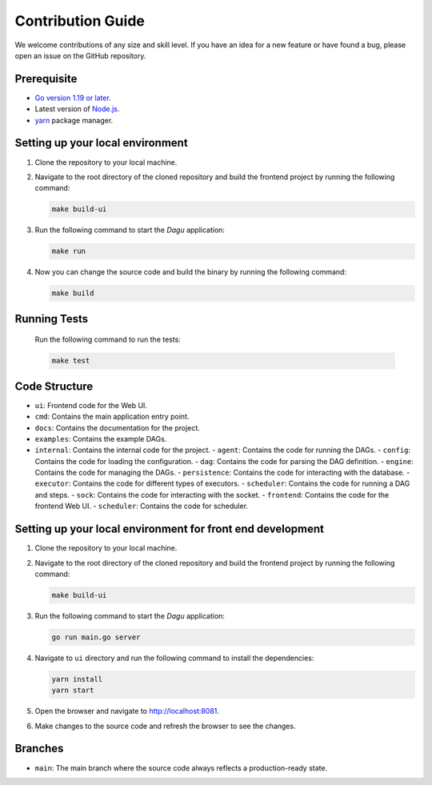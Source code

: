 Contribution Guide
===================

We welcome contributions of any size and skill level. If you have an idea for a new feature or have found a bug, please open an issue on the GitHub repository.

Prerequisite
-------------

* `Go version 1.19 or later. <https://go.dev/doc/install>`_
* Latest version of `Node.js <https://nodejs.org/en/download/>`_.
* `yarn <https://yarnpkg.com/>`_ package manager.

Setting up your local environment
----------------------------------

#. Clone the repository to your local machine.
#. Navigate to the root directory of the cloned repository and build the frontend project by running the following command:

   .. code-block:: sh

      make build-ui

#. Run the following command to start the `Dagu` application:

   .. code-block:: sh

      make run

#. Now you can change the source code and build the binary by running the following command:

   .. code-block:: sh

      make build

Running Tests
-------------

   Run the following command to run the tests:

   .. code-block:: sh

      make test

Code Structure
---------------

- ``ui``: Frontend code for the Web UI.
- ``cmd``: Contains the main application entry point.
- ``docs``: Contains the documentation for the project.
- ``examples``: Contains the example DAGs.
- ``internal``: Contains the internal code for the project.
  - ``agent``: Contains the code for running the DAGs.
  - ``config``: Contains the code for loading the configuration.
  - ``dag``: Contains the code for parsing the DAG definition.
  - ``engine``: Contains the code for managing the DAGs.
  - ``persistence``: Contains the code for interacting with the database.
  - ``executor``: Contains the code for different types of executors.
  - ``scheduler``: Contains the code for running a DAG and steps.
  - ``sock``: Contains the code for interacting with the socket.
  - ``frontend``: Contains the code for the frontend Web UI.
  - ``scheduler``: Contains the code for scheduler.

Setting up your local environment for front end development
-------------------------------------------------------------

#. Clone the repository to your local machine.
#. Navigate to the root directory of the cloned repository and build the frontend project by running the following command:

   .. code-block:: sh

      make build-ui

#. Run the following command to start the `Dagu` application:

   .. code-block:: sh

      go run main.go server

#. Navigate to ``ui`` directory and run the following command to install the dependencies:

   .. code-block:: sh

      yarn install
      yarn start

#. Open the browser and navigate to http://localhost:8081.

#. Make changes to the source code and refresh the browser to see the changes.

Branches
---------

* ``main``: The main branch where the source code always reflects a production-ready state.
